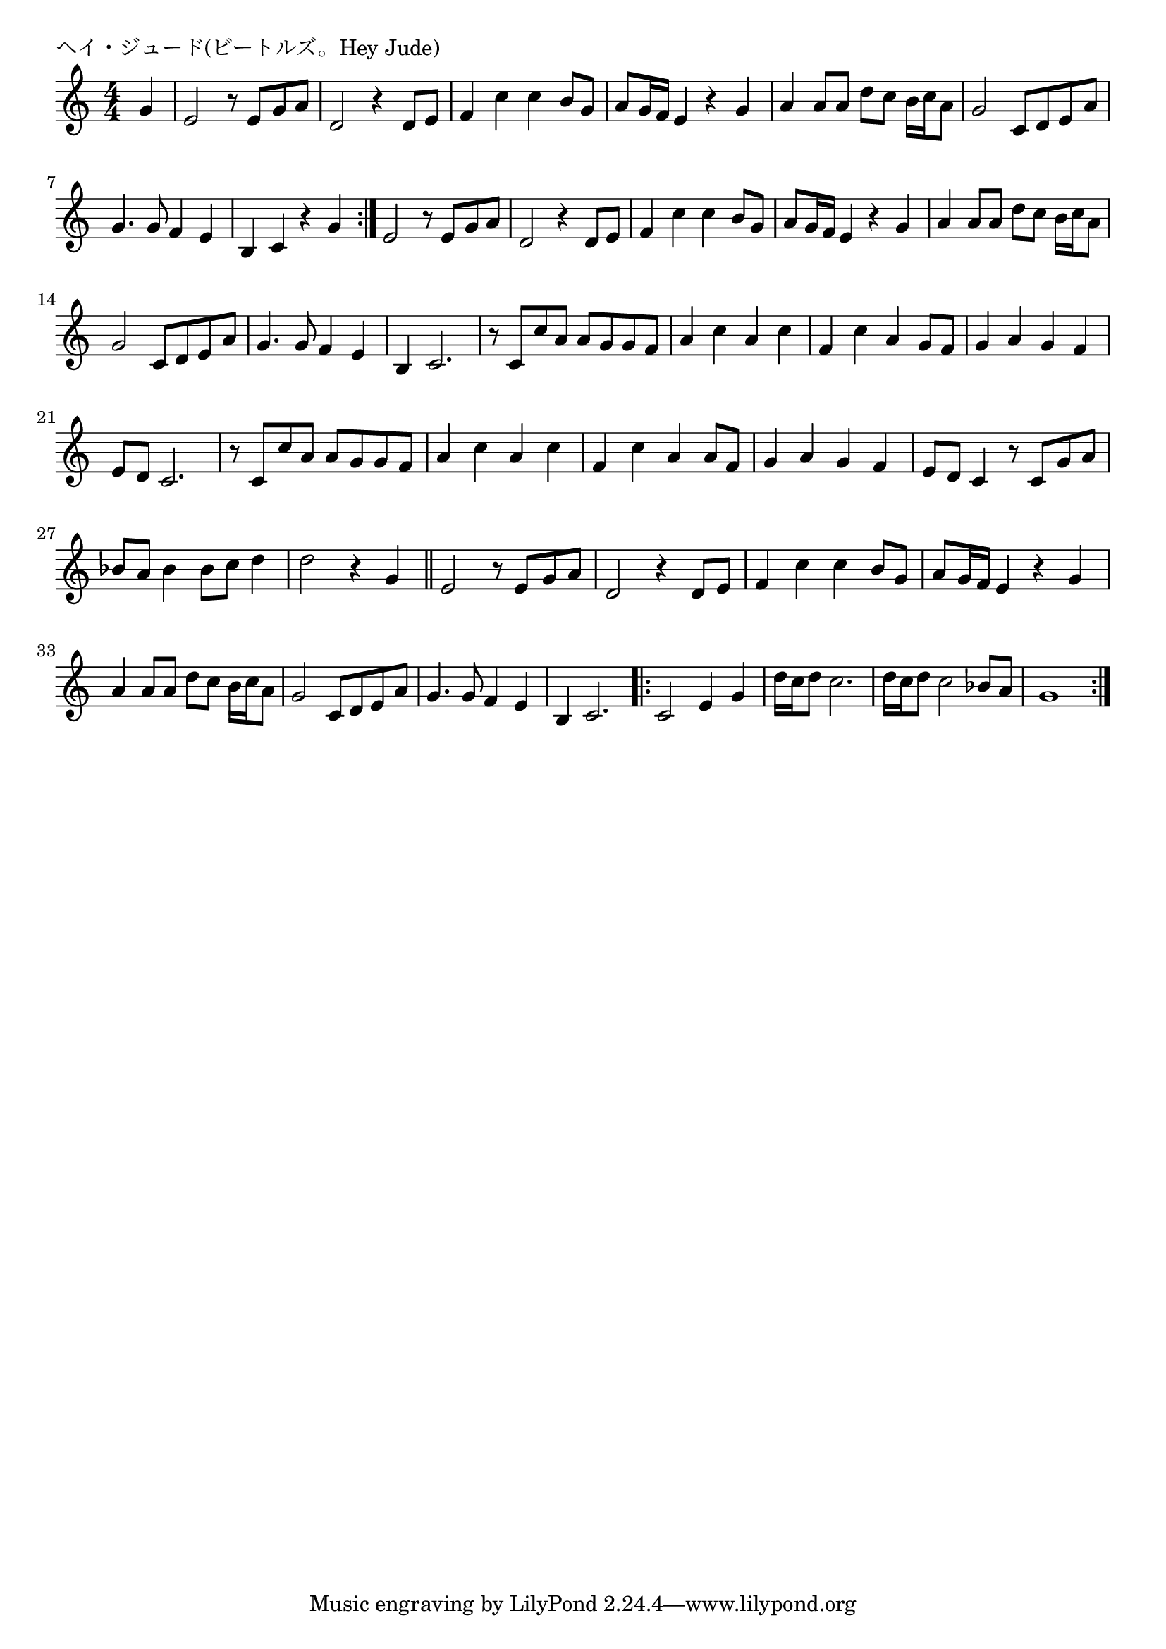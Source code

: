 \version "2.18.2"

% ヘイ・ジュード(ビートルズ。Hey Jude)

\header {
piece = "ヘイ・ジュード(ビートルズ。Hey Jude)"
}

melody =
\relative c'' {
\key c \major
\time 4/4
\set Score.tempoHideNote = ##t
\tempo 4=80
\numericTimeSignature
\partial 4
%
g4 |
e2 r8 e g a | % 1
d,2 r4 d8 e |
f4 c' c b8 g |
a g16 f e4 r g |
a4 a8 a d c b16 c a8 |
g2 c,8 d e a |
g4. g8 f4 e | %
% volta1
b c r g' |
\bar ":|."
e2 r8 e g a | % 
d,2 r4 d8 e |
f4 c' c b8 g |
a g16 f e4 r g |
a4 a8 a d c b16 c a8 |
g2 c,8 d e a |
g4. g8 f4 e | %
% volta2
b4 c2. |
r8 c c' a a g g f |
a4 c a c |
f, c' a g8 f |
% page
g4 a g f |
e8 d c2. |
r8 c c' a a g g f |
a4 c a c |
f, c' a a8 f |
g4 a g f |
e8 d c4 r8 c g' a |
bes a bes4 bes8 c d4 |
d2 r4 g, |
\bar "||"
% D.S. al Coda
e2 r8 e g a | % 
d,2 r4 d8 e |
f4 c' c b8 g |
a g16 f e4 r g |
a4 a8 a d c b16 c a8 |
g2 c,8 d e a |
g4. g8 f4 e | %
% coda
b4 c2. |
\bar ".|:"
c2 e4 g |
d'16 c d8 c2. |
d16 c d8 c2 bes8 a |
g1 |
\bar ":|."



% \bar "|."
}
\score {
<<
\chords {
\set noChordSymbol = ""
\set chordChanges=##t
%%

}
\new Staff {\melody}
>>
\layout {
line-width = #190
indent = 0\mm
}
\midi {}
}